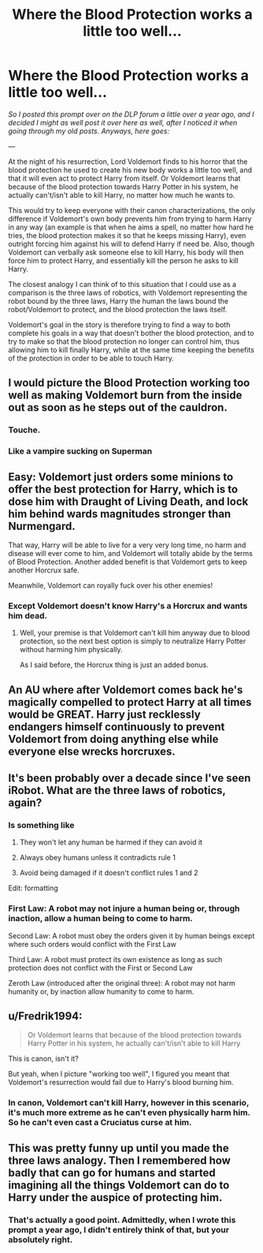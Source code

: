 #+TITLE: Where the Blood Protection works a little too well...

* Where the Blood Protection works a little too well...
:PROPERTIES:
:Author: LordVader3000
:Score: 114
:DateUnix: 1556553483.0
:DateShort: 2019-Apr-29
:FlairText: Prompt
:END:
/So I posted this prompt over on the DLP forum a little over a year ago, and I decided I might as well post it over here as well, after I noticed it when going through my old posts. Anyways, here goes:/

---

At the night of his resurrection, Lord Voldemort finds to his horror that the blood protection he used to create his new body works a little too well, and that it will even act to protect Harry from itself. Or Voldemort learns that because of the blood protection towards Harry Potter in his system, he actually can't/isn't able to kill Harry, no matter how much he wants to.

This would try to keep everyone with their canon characterizations, the only difference if Voldemort's own body prevents him from trying to harm Harry in any way (an example is that when he aims a spell, no matter how hard he tries, the blood protection makes it so that he keeps missing Harry), even outright forcing him against his will to defend Harry if need be. Also, though Voldemort can verbally ask someone else to kill Harry, his body will then force him to protect Harry, and essentially kill the person he asks to kill Harry.

The closest analogy I can think of to this situation that I could use as a comparison is the three laws of robotics, with Voldemort representing the robot bound by the three laws, Harry the human the laws bound the robot/Voldemort to protect, and the blood protection the laws itself.

Voldemort's goal in the story is therefore trying to find a way to both complete his goals in a way that doesn't bother the blood protection, and to try to make so that the blood protection no longer can control him, thus allowing him to kill finally Harry, while at the same time keeping the benefits of the protection in order to be able to touch Harry.


** I would picture the Blood Protection working too well as making Voldemort burn from the inside out as soon as he steps out of the cauldron.
:PROPERTIES:
:Author: Jahoan
:Score: 73
:DateUnix: 1556557405.0
:DateShort: 2019-Apr-29
:END:

*** Touche.
:PROPERTIES:
:Author: LordVader3000
:Score: 26
:DateUnix: 1556560813.0
:DateShort: 2019-Apr-29
:END:


*** Like a vampire sucking on Superman
:PROPERTIES:
:Author: streakermaximus
:Score: 5
:DateUnix: 1556590522.0
:DateShort: 2019-Apr-30
:END:


** Easy: Voldemort just orders some minions to offer the best protection for Harry, which is to dose him with Draught of Living Death, and lock him behind wards magnitudes stronger than Nurmengard.

That way, Harry will be able to live for a very very long time, no harm and disease will ever come to him, and Voldemort will totally abide by the terms of Blood Protection. Another added benefit is that Voldemort gets to keep another Horcrux safe.

Meanwhile, Voldemort can royally fuck over his other enemies!
:PROPERTIES:
:Author: InquisitorCOC
:Score: 47
:DateUnix: 1556560644.0
:DateShort: 2019-Apr-29
:END:

*** Except Voldemort doesn't know Harry's a Horcrux and wants him dead.
:PROPERTIES:
:Author: LordVader3000
:Score: 22
:DateUnix: 1556560772.0
:DateShort: 2019-Apr-29
:END:

**** Well, your premise is that Voldemort can't kill him anyway due to blood protection, so the next best option is simply to neutralize Harry Potter without harming him physically.

As I said before, the Horcrux thing is just an added bonus.
:PROPERTIES:
:Author: InquisitorCOC
:Score: 28
:DateUnix: 1556561317.0
:DateShort: 2019-Apr-29
:END:


** An AU where after Voldemort comes back he's magically compelled to protect Harry at all times would be GREAT. Harry just recklessly endangers himself continuously to prevent Voldemort from doing anything else while everyone else wrecks horcruxes.
:PROPERTIES:
:Author: BernotAndJakob
:Score: 15
:DateUnix: 1556581588.0
:DateShort: 2019-Apr-30
:END:


** It's been probably over a decade since I've seen iRobot. What are the three laws of robotics, again?
:PROPERTIES:
:Author: FerusGrim
:Score: 10
:DateUnix: 1556559498.0
:DateShort: 2019-Apr-29
:END:

*** Is something like

1. They won't let any human be harmed if they can avoid it

2. Always obey humans unless it contradicts rule 1

3. Avoid being damaged if it doesn't conflict rules 1 and 2

Edit: formatting
:PROPERTIES:
:Author: Violet_Parr
:Score: 18
:DateUnix: 1556560433.0
:DateShort: 2019-Apr-29
:END:


*** First Law: A robot may not injure a human being or, through inaction, allow a human being to come to harm.

Second Law: A robot must obey the orders given it by human beings except where such orders would conflict with the First Law

Third Law: A robot must protect its own existence as long as such protection does not conflict with the First or Second Law

Zeroth Law (introduced after the original three): A robot may not harm humanity or, by inaction allow humanity to come to harm.
:PROPERTIES:
:Author: Morcalvin
:Score: 18
:DateUnix: 1556563380.0
:DateShort: 2019-Apr-29
:END:


** u/Fredrik1994:
#+begin_quote
  Or Voldemort learns that because of the blood protection towards Harry Potter in his system, he actually can't/isn't able to kill Harry
#+end_quote

This is canon, isn't it?

But yeah, when I picture "working too well", I figured you meant that Voldemort's resurrection would fail due to Harry's blood burning him.
:PROPERTIES:
:Author: Fredrik1994
:Score: 13
:DateUnix: 1556560876.0
:DateShort: 2019-Apr-29
:END:

*** In canon, Voldemort can't kill Harry, however in this scenario, it's much more extreme as he can't even physically harm him. So he can't even cast a Cruciatus curse at him.
:PROPERTIES:
:Author: LordVader3000
:Score: 13
:DateUnix: 1556561489.0
:DateShort: 2019-Apr-29
:END:


** This was pretty funny up until you made the three laws analogy. Then I remembered how badly that can go for humans and started imagining all the things Voldemort can do to Harry under the auspice of protecting him.
:PROPERTIES:
:Author: The_Truthkeeper
:Score: 5
:DateUnix: 1556599636.0
:DateShort: 2019-Apr-30
:END:

*** That's actually a good point. Admittedly, when I wrote this prompt a year ago, I didn't entirely think of that, but your absolutely right.
:PROPERTIES:
:Author: LordVader3000
:Score: 2
:DateUnix: 1556601104.0
:DateShort: 2019-Apr-30
:END:

